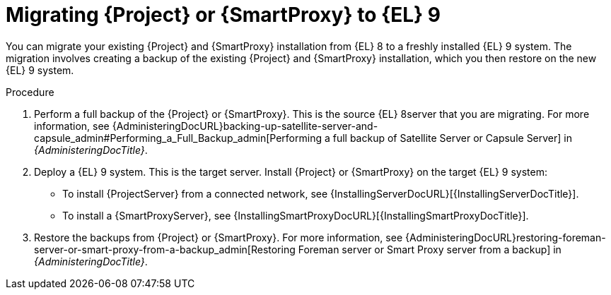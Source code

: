 [id="migrating-{project-context}-or-proxy-using_backup_{context}"]
= Migrating {Project} or {SmartProxy} to {EL}{nbsp}9

You can migrate your existing {Project} and {SmartProxy} installation from {EL}{nbsp}8 to a freshly installed {EL}{nbsp}9 system.
ifdef::satellite[]
The migration involves creating a backup of the existing {Project} and {SmartProxy} installation, which you then restore or clone on the new {EL}{nbsp}9 system.
[NOTE]
====
Cloning only works for {Project} backups and not for {SmartProxy} backups.
====
endif::[]
ifndef::satellite[]
The migration involves creating a backup of the existing {Project} and {SmartProxy} installation, which you then restore on the new {EL}{nbsp}9 system.
endif::[]

.Procedure
. Perform a full backup of the {Project} or {SmartProxy}.
This is the source {EL}{nbsp}8server that you are migrating.
For more information, see {AdministeringDocURL}backing-up-satellite-server-and-capsule_admin#Performing_a_Full_Backup_admin[Performing a full backup of Satellite Server or Capsule Server] in _{AdministeringDocTitle}_.
. Deploy a {EL}{nbsp}9 system.
This is the target server.
Install {Project} or {SmartProxy} on the target {EL}{nbsp}9 system:
** To install {ProjectServer} from a connected network, see {InstallingServerDocURL}[{InstallingServerDocTitle}].
ifdef::satellite[]
** To install {ProjectServer} from a disconnected network, see {InstallingServerDisconnectedDocURL}[{InstallingServerDisconnectedDocTitle}].
endif::[]
** To install a {SmartProxyServer}, see {InstallingSmartProxyDocURL}[{InstallingSmartProxyDocTitle}].
ifdef::satellite[]
. Use either of these two procedures to restore backup from {Project}: 
** {AdministeringDocURL}restoring-satellite-server-or-capsule-from-a-backup_admin[Restoring Satellite Server or Capsule Server from a backup] in _{AdministeringDocTitle}_.
** {AdministeringDocURL}cloning_satellite_server#sec-Cloning_to_Target[Cloning to the target server] in _{AdministeringDocTitle}_.
. To restore the {SmartProxy} backup, follow the steps in {AdministeringDocURL}restoring-satellite-server-or-capsule-from-a-backup_admin[Restoring Satellite Server or Capsule Server from a backup] in _{AdministeringDocTitle}_. 
endif::[]
ifndef::satellite[]
. Restore the backups from {Project} or {SmartProxy}. For more information, see {AdministeringDocURL}restoring-foreman-server-or-smart-proxy-from-a-backup_admin[Restoring Foreman server or Smart Proxy server from a backup] in _{AdministeringDocTitle}_.
endif::[]
